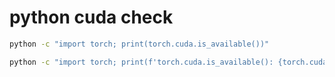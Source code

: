 #+STARTUP: showall
* python cuda check

#+begin_src sh
python -c "import torch; print(torch.cuda.is_available())"
#+end_src

#+begin_src sh
python -c "import torch; print(f'torch.cuda.is_available(): {torch.cuda.is_available()}'); print(f'torch.version.cuda: {torch.version.cuda}'); print(f'torch.backends.cudnn.is_available(): {torch.backends.cudnn.is_available()}')"
#+end_src

